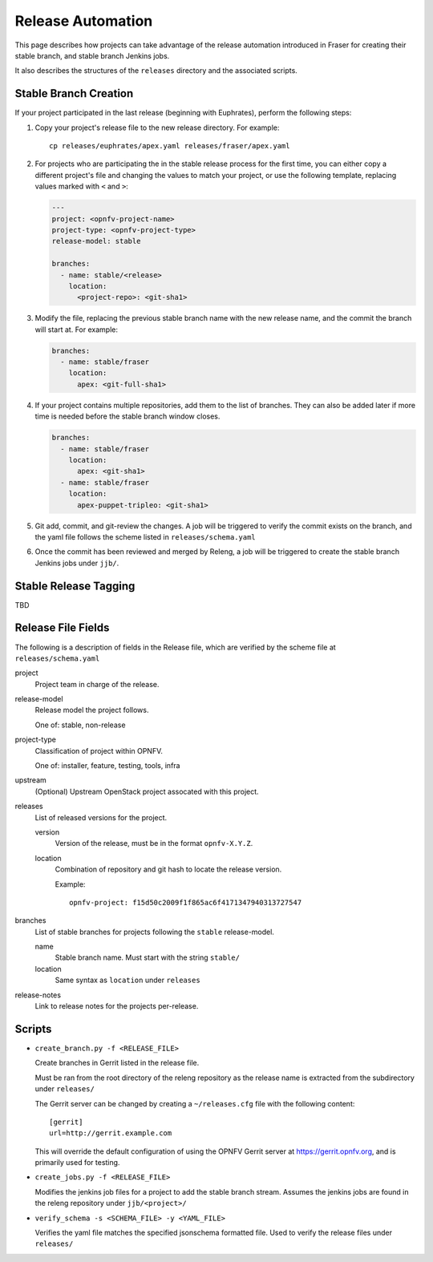 .. This work is licensed under a Creative Commons Attribution 4.0 International License.
.. SPDX-License-Identifier: CC-BY-4.0
.. (c) Open Platform for NFV Project, Inc. and its contributors

.. _release-automation:

==================
Release Automation
==================

This page describes how projects can take advantage of the release
automation introduced in Fraser for creating their stable branch, and
stable branch Jenkins jobs.

It also describes the structures of the ``releases`` directory and the
associated scripts.

Stable Branch Creation
----------------------

If your project participated in the last release (beginning with
Euphrates), perform the following steps:

#. Copy your project's release file to the new release directory. For
   example::

     cp releases/euphrates/apex.yaml releases/fraser/apex.yaml

#. For projects who are participating the in the stable release process for
   the first time, you can either copy a different project's file and
   changing the values to match your project, or use the following
   template, replacing values marked with ``<`` and ``>``:

   .. code-block:: yaml

       ---
       project: <opnfv-project-name>
       project-type: <opnfv-project-type>
       release-model: stable

       branches:
         - name: stable/<release>
           location:
             <project-repo>: <git-sha1>

#. Modify the file, replacing the previous stable branch name with the
   new release name, and the commit the branch will start at. For
   example:

   .. code-block:: yaml

     branches:
       - name: stable/fraser
         location:
           apex: <git-full-sha1>

#. If your project contains multiple repositories, add them to the list
   of branches. They can also be added later if more time is needed
   before the stable branch window closes.

   .. code-block:: yaml

     branches:
       - name: stable/fraser
         location:
           apex: <git-sha1>
       - name: stable/fraser
         location:
           apex-puppet-tripleo: <git-sha1>

#. Git add, commit, and git-review the changes. A job will be triggered
   to verify the commit exists on the branch, and the yaml file follows
   the scheme listed in ``releases/schema.yaml``

#. Once the commit has been reviewed and merged by Releng, a job will
   be triggered to create the stable branch Jenkins jobs under
   ``jjb/``.


Stable Release Tagging
----------------------

TBD

Release File Fields
-------------------

The following is a description of fields in the Release file, which are
verified by the scheme file at ``releases/schema.yaml``

project
  Project team in charge of the release.

release-model
  Release model the project follows.

  One of: stable, non-release

project-type
  Classification of project within OPNFV.

  One of: installer, feature, testing, tools, infra

upstream
  (Optional) Upstream OpenStack project assocated with this project.

releases
  List of released versions for the project.

  version
    Version of the release, must be in the format ``opnfv-X.Y.Z``.

  location
    Combination of repository and git hash to locate the release
    version.

    Example::

        opnfv-project: f15d50c2009f1f865ac6f4171347940313727547

branches
   List of stable branches for projects following the ``stable`` release-model.

   name
     Stable branch name. Must start with the string ``stable/``

   location
     Same syntax as ``location`` under ``releases``

release-notes
   Link to release notes for the projects per-release.


Scripts
-------

* ``create_branch.py -f <RELEASE_FILE>``

  Create branches in Gerrit listed in the release file.

  Must be ran from the root directory of the releng repository as the
  release name is extracted from the subdirectory under ``releases/``

  The Gerrit server can be changed by creating a ``~/releases.cfg``
  file with the following content::

    [gerrit]
    url=http://gerrit.example.com

  This will override the default configuration of using the OPNFV
  Gerrit server at https://gerrit.opnfv.org, and is primarily used for
  testing.

* ``create_jobs.py -f <RELEASE_FILE>``

  Modifies the jenkins job files for a project to add the stable branch
  stream. Assumes the jenkins jobs are found in the releng repository
  under ``jjb/<project>/``

* ``verify_schema -s <SCHEMA_FILE> -y <YAML_FILE>``

  Verifies the yaml file matches the specified jsonschema formatted
  file. Used to verify the release files under ``releases/``
